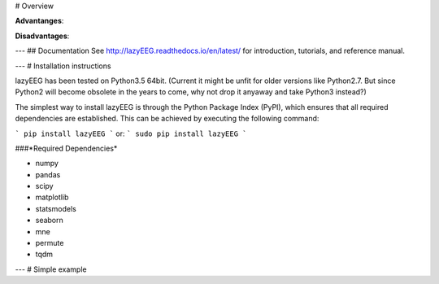 # Overview

**Advantanges**:


**Disadvantages**:


---
## Documentation
See http://lazyEEG.readthedocs.io/en/latest/ for introduction, tutorials, and reference manual.

---
# Installation instructions

lazyEEG has been tested on Python3.5 64bit.
(Current it might be unfit for older versions like Python2.7. But since Python2 will become obsolete in the years to come, why not drop it anyaway and take Python3 instead?)

The simplest way to install lazyEEG is through the Python Package Index (PyPI), which ensures that all required dependencies are established. This can be achieved by executing the following command:

```
pip install lazyEEG
```
or:
```
sudo pip install lazyEEG
```

###*Required Dependencies*

- numpy
- pandas
- scipy
- matplotlib
- statsmodels
- seaborn
- mne
- permute
- tqdm

---
# Simple example
